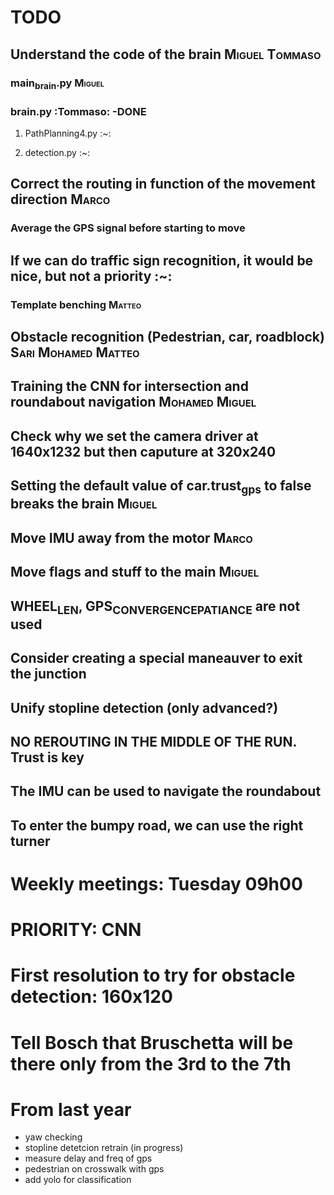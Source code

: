 * TODO

** Understand the code of the brain                                             :Miguel:Tommaso:

*** main_brain.py                                                               :Miguel:

*** brain.py                                                                    :Tommaso: -DONE

**** PathPlanning4.py                                                           :~:

**** detection.py                                                               :~:

** Correct the routing in function of the movement direction                    :Marco:

*** Average the GPS signal before starting to move

** If we can do traffic sign recognition, it would be nice, but not a priority  :~:

*** Template benching                                                           :Matteo:

** Obstacle recognition (Pedestrian, car, roadblock)                            :Sari:Mohamed:Matteo:

** Training the CNN for intersection and roundabout navigation                  :Mohamed:Miguel:

** Check why we set the camera driver at 1640x1232 but then caputure at 320x240

** Setting the default value of car.trust_gps to false breaks the brain         :Miguel:

** Move IMU away from the motor                                                 :Marco:

** Move flags and stuff to the main                                             :Miguel:

** WHEEL_LEN, GPS_CONVERGENCE_PATIANCE are not used

** Consider creating a special maneauver to exit the junction

** Unify stopline detection (only advanced?)

** NO REROUTING IN THE MIDDLE OF THE RUN. Trust is key

** The IMU can be used to navigate the roundabout

** To enter the bumpy road, we can use the right turner

* Weekly meetings: Tuesday 09h00

* PRIORITY: CNN

* First resolution to try for obstacle detection: 160x120

* Tell Bosch that Bruschetta will be there only from the 3rd to the 7th

* From last year

- yaw checking
- stopline detetcion retrain (in progress)
- measure delay and freq of gps
- pedestrian on crosswalk with gps
- add yolo for classification

